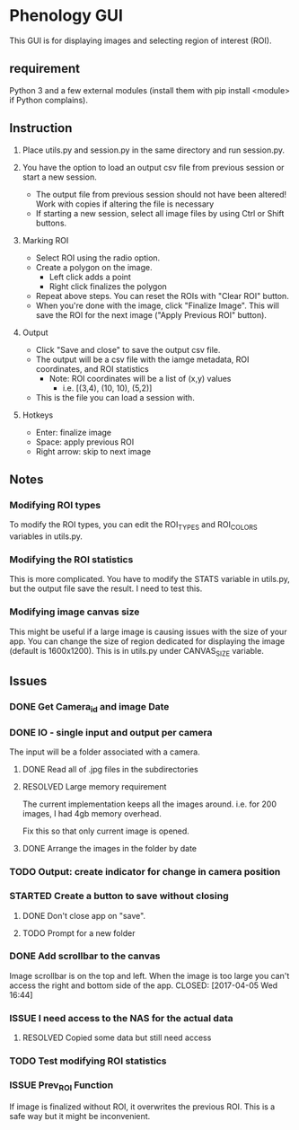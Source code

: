 * Phenology GUI
This GUI is for displaying images and selecting region of interest (ROI).
** requirement
Python 3 and a few external modules (install them with pip install
<module> if Python complains).

** Instruction
1. Place utils.py and session.py in the same directory and run session.py.

2. You have the option to load an output csv file from previous session or start a new session.
   - The output file from previous session should not have been altered! Work with copies if altering the file is necessary
   - If starting a new session, select all image files by using Ctrl or Shift buttons.

3. Marking ROI
   - Select ROI using the radio option. 
   - Create a polygon on the image.
     - Left click adds a point
     - Right click finalizes the polygon
   - Repeat above steps. You can reset the ROIs with "Clear ROI" button.
   - When you're done with the image, click "Finalize Image". This
     will save the ROI for the next image ("Apply Previous ROI" button).

4. Output
   - Click "Save and close" to save the output csv file.
   - The output will be a csv file with the iamge metadata, ROI coordinates, and ROI statistics
     - Note: ROI coordinates will be a list of (x,y) values
       - i.e. [(3,4), (10, 10), (5,2)]
   - This is the file you can load a session with. 

5. Hotkeys
   - Enter: finalize image
   - Space: apply previous ROI
   - Right arrow: skip to next image
** Notes
*** Modifying ROI types
To modify the ROI types, you can edit the ROI_TYPES and ROI_COLORS variables in utils.py.
*** Modifying the ROI statistics
This is more complicated. You have to modify the STATS variable in
utils.py, but the output file save the result. I need to test this.

*** Modifying image canvas size
This might be useful if a large image is causing issues with the size
of your app. You can change the size of region dedicated for
displaying the image (default is 1600x1200). This is in utils.py under
CANVAS_SIZE variable.
** Issues
*** DONE Get Camera_id and image Date
    CLOSED: [2017-04-05 Wed 17:50]
*** DONE IO - single input and output per camera
    CLOSED: [2017-04-06 Thu 00:51]
The input will be a folder associated with a camera.
**** DONE Read all of .jpg files in the subdirectories
     CLOSED: [2017-04-05 Wed 18:42]
**** RESOLVED Large memory requirement
     CLOSED: [2017-04-06 Thu 00:50]
The current implementation keeps all the images around.
i.e. for 200 images, I had 4gb memory overhead.

Fix this so that only current image is opened.
**** DONE Arrange the images in the folder by date
     CLOSED: [2017-04-06 Thu 00:50]
*** TODO Output: create indicator for change in camera position
*** STARTED Create a button to save without closing
**** DONE Don't close app on "save". 
     CLOSED: [2017-04-05 Wed 16:50]
**** TODO Prompt for a new folder
*** DONE Add scrollbar to the canvas
    Image scrollbar is on the top and left. When the image is too
    large you can't access the right and bottom side of the app.
    CLOSED: [2017-04-05 Wed 16:44]
*** ISSUE I need access to the NAS for the actual data
**** RESOLVED Copied some data but still need access
     CLOSED: [2017-03-27 Mon 16:31]
*** TODO Test modifying ROI statistics
*** ISSUE Prev_ROI Function
If image is finalized without ROI, it overwrites the previous ROI.
This is a safe way but it might be inconvenient.
